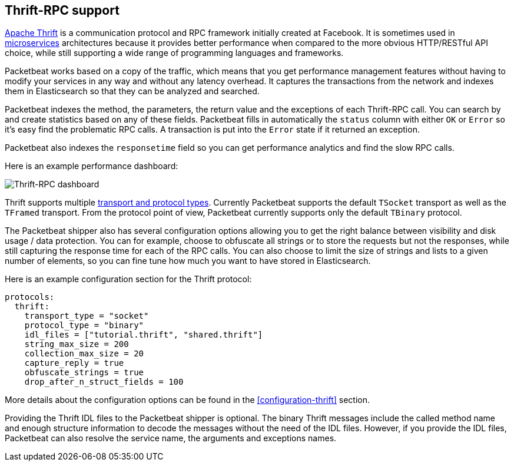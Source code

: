 == Thrift-RPC support

https://thrift.apache.org/[Apache Thrift] is a communication protocol and RPC
framework initially created at Facebook. It is sometimes used in
http://martinfowler.com/articles/microservices.html[microservices]
architectures because it provides better performance when compared to the more
obvious HTTP/RESTful API choice, while still supporting a wide range of
programming languages and frameworks.

Packetbeat works based on a copy of the traffic, which means that you get
performance management features without having to modify your services in
any way and without any latency overhead. It captures the transactions from the
network and indexes them in Elasticsearch so that they can be analyzed and
searched.

Packetbeat indexes the method, the parameters, the return value and the
exceptions of each Thrift-RPC call. You can search by and create statistics
based on any of these fields. Packetbeat fills in automatically the `status`
column with either `OK` or `Error` so it's easy find the problematic RPC calls.
A transaction is put into the `Error` state if it returned an exception.

Packetbeat also indexes the  `responsetime` field so you can get performance
analytics and find the slow RPC calls.

Here is an example performance dashboard:

image:./images/thrift-dashboard.png[Thrift-RPC dashboard]


Thrift supports multiple http://en.wikipedia.org/wiki/Apache_Thrift[transport
and protocol types]. Currently Packetbeat supports the default `TSocket`
transport as well as the `TFramed` transport. From the protocol point of view,
Packetbeat currently supports only the default `TBinary` protocol.

The Packetbeat shipper also has several configuration options allowing you to get
the right balance between visibility and disk usage / data protection. You can
for example, choose to obfuscate all strings or to store the requests but not
the responses, while still capturing the response time for each of the RPC
calls. You can also choose to limit the size of strings and lists to a given
number of elements, so you can fine tune how much you want to have stored in
Elasticsearch.

Here is an example configuration section for the Thrift protocol:

[source,yaml]
------------------------------------------------------------------------------
protocols:
  thrift:
    transport_type = "socket"
    protocol_type = "binary"
    idl_files = ["tutorial.thrift", "shared.thrift"]
    string_max_size = 200
    collection_max_size = 20
    capture_reply = true
    obfuscate_strings = true
    drop_after_n_struct_fields = 100
------------------------------------------------------------------------------

More details about the configuration options can be found in the
<<configuration-thrift>> section.

Providing the Thrift IDL files to the Packetbeat shipper is optional. The binary
Thrift messages include the called method name and enough structure information
to decode the messages without the need of the IDL files. However, if you
provide the IDL files, Packetbeat can also resolve the service name, the
arguments and exceptions names.
